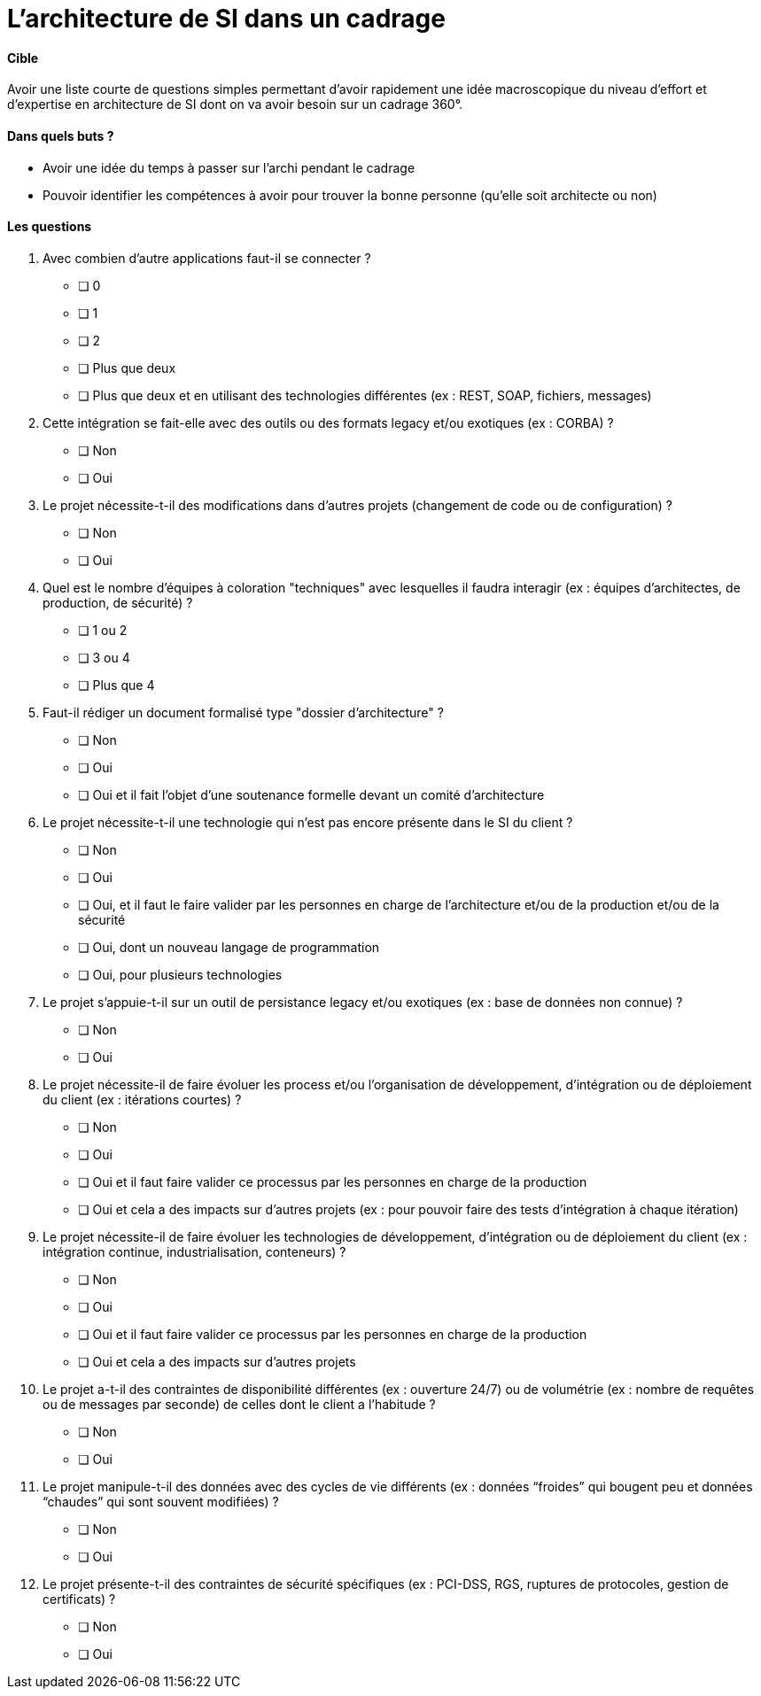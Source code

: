 = L'architecture de SI dans un cadrage

==== Cible

Avoir une liste courte de questions simples permettant d’avoir rapidement une idée macroscopique du niveau d’effort et d’expertise en architecture de SI dont on va avoir besoin sur un cadrage 360°. 

==== Dans quels buts ?

- Avoir une idée du temps à passer sur l’archi pendant le cadrage
- Pouvoir identifier les compétences à avoir pour trouver la bonne personne (qu'elle soit architecte ou non)

==== Les questions

. Avec combien d’autre applications faut-il se connecter ?
* [ ] 0
* [ ] 1
* [ ] 2
* [ ] Plus que deux
* [ ] Plus que deux et en utilisant des technologies différentes (ex : REST, SOAP, fichiers, messages)

. Cette intégration se fait-elle avec des outils ou des formats legacy et/ou exotiques (ex : CORBA) ?
* [ ] Non
* [ ] Oui

. Le projet nécessite-t-il des modifications dans d’autres projets (changement de code ou de configuration) ?
* [ ] Non
* [ ] Oui

. Quel est le nombre d’équipes à coloration "techniques" avec lesquelles il faudra interagir (ex : équipes d'architectes, de production, de sécurité) ?
* [ ] 1 ou 2
* [ ] 3 ou 4
* [ ] Plus que 4

. Faut-il rédiger un document formalisé type "dossier d’architecture" ?
* [ ] Non
* [ ] Oui
* [ ] Oui et il fait l’objet d’une soutenance formelle devant un comité d’architecture

. Le projet nécessite-t-il une technologie qui n’est pas encore présente dans le SI du client ?
* [ ] Non
* [ ] Oui
* [ ] Oui, et il faut le faire valider par les personnes en charge de l’architecture et/ou de la production et/ou de la sécurité
* [ ] Oui, dont un nouveau langage de programmation
* [ ] Oui, pour plusieurs technologies

. Le projet s’appuie-t-il sur un outil de persistance legacy et/ou exotiques (ex : base de données non connue) ?
* [ ] Non
* [ ] Oui

. Le projet nécessite-il de faire évoluer les process et/ou l’organisation de développement, d’intégration ou de déploiement du client (ex : itérations courtes) ?
* [ ] Non
* [ ] Oui
* [ ] Oui et il faut faire valider ce processus par les personnes en charge de la production
* [ ] Oui et cela a des impacts sur d'autres projets (ex : pour pouvoir faire des tests d’intégration à chaque itération)

. Le projet nécessite-il de faire évoluer les technologies de développement, d’intégration ou de déploiement du client (ex : intégration continue, industrialisation, conteneurs) ?
* [ ] Non
* [ ] Oui
* [ ] Oui et il faut faire valider ce processus par les personnes en charge de la production
* [ ] Oui et cela a des impacts sur d'autres projets

. Le projet a-t-il des contraintes de disponibilité différentes (ex : ouverture 24/7) ou de volumétrie (ex : nombre de requêtes ou de messages par seconde) de celles dont le client a l’habitude ?
* [ ] Non
* [ ] Oui

. Le projet manipule-t-il des données avec des cycles de vie différents (ex : données “froides” qui bougent peu et données “chaudes” qui sont souvent modifiées) ?
* [ ] Non
* [ ] Oui

. Le projet présente-t-il des contraintes de sécurité spécifiques (ex : PCI-DSS, RGS, ruptures de protocoles, gestion de certificats) ?
* [ ] Non
* [ ] Oui

